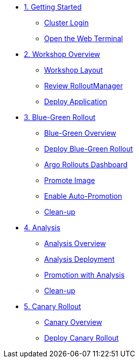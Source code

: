 * xref:01-getting-started.adoc[1. Getting Started]
** xref:01-getting-started.adoc#cluster-login[Cluster Login]
** xref:01-getting-started.adoc#open-web-terminal[Open the Web Terminal]

* xref:02-workshop-overview.adoc[2. Workshop Overview]
** xref:02-workshop-overview.adoc#workshop-layout[Workshop Layout]
** xref:02-workshop-overview.adoc#review-rollout-manager[Review RolloutManager]
** xref:02-workshop-overview.adoc#deploy-application[Deploy Application]

* xref:03-bluegreen-rollout.adoc[3. Blue-Green Rollout]
** xref:03-bluegreen-rollout.adoc#deploy-blue-green-overview[Blue-Green Overview]
** xref:03-bluegreen-rollout.adoc#deploy-blue-green-rollout[Deploy Blue-Green Rollout]
** xref:03-bluegreen-rollout.adoc#argo-rollouts-dashboard[Argo Rollouts Dashboard]
** xref:03-bluegreen-rollout.adoc#promote-image[Promote Image]
** xref:03-bluegreen-rollout.adoc#enable-auto-promotion[Enable Auto-Promotion]
** xref:03-bluegreen-rollout.adoc#cleanup[Clean-up]

* xref:04-analysis.adoc[4. Analysis]
** xref:04-analysis.adoc#analysis-overview[Analysis Overview]
** xref:04-analysis.adoc#analysis-deployment[Analysis Deployment]
** xref:04-analysis.adoc#analysis-promotion[Promotion with Analysis]
** xref:04-analysis.adoc#cleanup[Clean-up]

* xref:05-canary-rollout.adoc[5. Canary Rollout]
** xref:05-canary-rollout.adoc#canary-overview[Canary Overview]
** xref:05-canary-rollout.adoc#deploy-canary-rollout[Deploy Canary Rollout]
